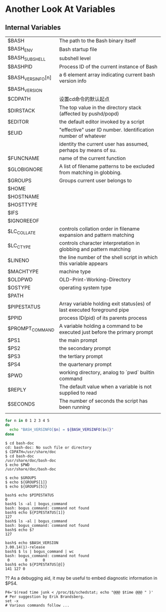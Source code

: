 * Another Look At Variables
** Internal Variables

| $BASH             | The path to the Bash binary itself                                         |
| $BASH_ENV         | Bash startup file                                                          |
| $BASH_SUBSHELL    | subshell level                                                             |
| $BASHPID          | Process ID of the current instance of Bash                                 |
| $BASH_VERSINFO[n] | a 6 element array indicating current bash version info                     |
| $BASH_VERSION     |                                                                            |
| $CDPATH           | 设置cd命令的默认起点                                                       |
| $DIRSTACK         | The top value in the directory stack (affected by pushd/popd)              |
| $EDITOR           | the default editor invoked by a script                                     |
| $EUID             | "effective" user ID number. Identification number of whatever              |
|                   | identity the current user has assumed, perhaps by means of su.             |
| $FUNCNAME         | name of the current function                                               |
| $GLOBIGNORE       | A list of filename patterns to be excluded from matching in globbing.      |
| $GROUPS           | Groups current user belongs to                                             |
| $HOME             |                                                                            |
| $HOSTNAME         |                                                                            |
| $HOSTTYPE         |                                                                            |
| $IFS              |                                                                            |
| $IGNOREEOF        |                                                                            |
| $LC_COLLATE       | controls collation order in filename expansion and pattern matching        |
| $LC_CTYPE         | controls character interpretation in globbing and pattern matching         |
| $LINENO           | the line number of the shell script in which this variable appears         |
| $MACHTYPE         | machine type                                                               |
| $OLDPWD           | OLD-Print-Working-Directory                                                |
| $OSTYPE           | operating system type                                                      |
| $PATH             |                                                                            |
| $PIPESTATUS       | Array variable holding exit status(es) of last executed foreground pipe    |
| $PPID             | process ID(pid) of its parents process                                     |
| $PROMPT_COMMAND   | A variable holding a command to be executed just before the primary prompt |
| $PS1              | the main prompt                                                            |
| $PS2              | the secondary prompt                                                       |
| $PS3              | the tertiary prompt                                                        |
| $PS4              | the quartenary prompt                                                      |
| $PWD              | working directory, analog to `pwd` builtin command                         |
| $REPLY            | The default value when a variable is not supplied to read                  |
| $SECONDS          | The number of seconds the script has been running                          |
|                   |                                                                            |


#+BEGIN_SRC sh
  for n in 0 1 2 3 4 5
  do
    echo "BASH_VERSINFO[$n] = ${BASH_VERSINFO[$n]}"
  done
#+END_SRC

#+BEGIN_EXAMPLE
$ cd bash-doc
cd: bash-doc: No such file or directory
$ CDPATH=/usr/share/doc
$ cd bash-doc
/usr/share/doc/bash-doc
$ echo $PWD
/usr/share/doc/bash-doc
#+END_EXAMPLE

#+BEGIN_EXAMPLE
$ echo $GROUPS
$ echo ${GROUPS[1]}
$ echo ${GROUPS[5]}
#+END_EXAMPLE

#+BEGIN_EXAMPLE
bash$ echo $PIPESTATUS
0
bash$ ls -al | bogus_command
bash: bogus_command: command not found
bash$ echo ${PIPESTATUS[1]}
127
bash$ ls -al | bogus_command
bash: bogus_command: command not found
bash$ echo $?
127
#+END_EXAMPLE

#+BEGIN_EXAMPLE
bash$ echo $BASH_VERSION
3.00.14(1)-release
bash$ $ ls | bogus_command | wc
bash: bogus_command: command not found
 0       0       0
bash$ echo ${PIPESTATUS[@]}
141 127 0
#+END_EXAMPLE

?? As a debugging aid, it may be useful to embed diagnostic information in $PS4.
#+BEGIN_EXAMPLE
P4='$(read time junk < /proc/$$/schedstat; echo "@@@ $time @@@ " )'
# Per suggestion by Erik Brandsberg.
set -x
# Various commands follow ...
#+END_EXAMPLE
